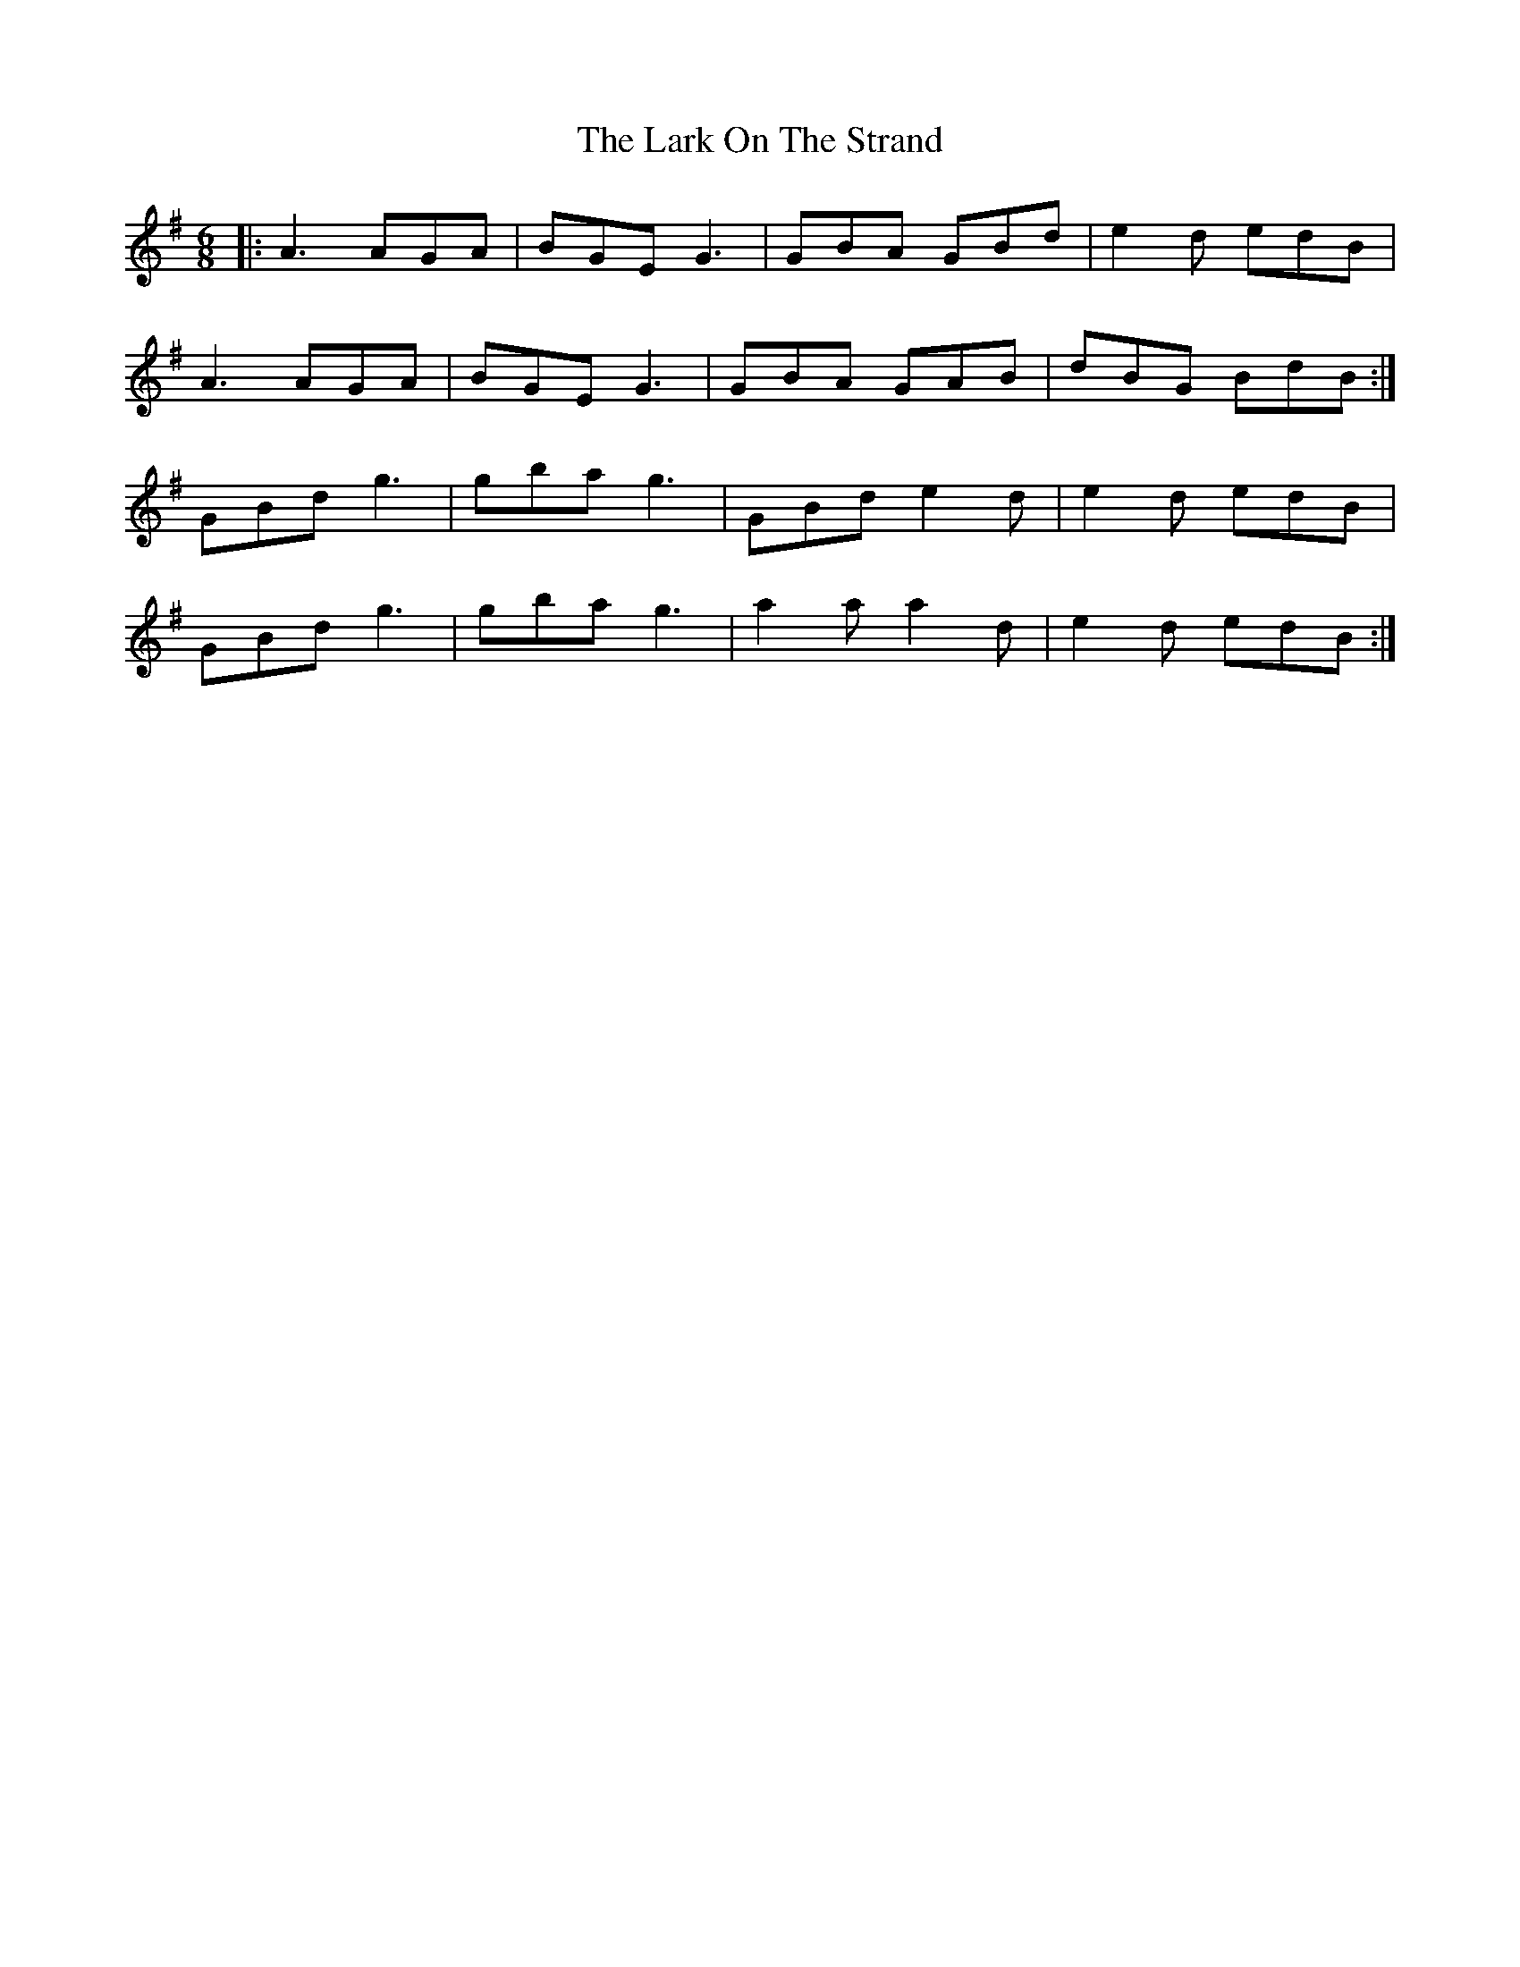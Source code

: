 X: 22871
T: Lark On The Strand, The
R: jig
M: 6/8
K: Adorian
|:A3 AGA|BGE G3|GBA GBd|e2d edB|
A3 AGA|BGE G3|GBA GAB|dBG BdB:|
GBd g3|gba g3|GBd e2d|e2d edB|
GBd g3|gba g3|a2a a2d|e2d edB:|

